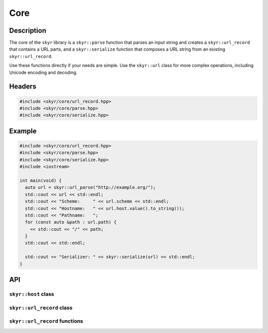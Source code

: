 Core
====

Description
-----------

The core of the ``skyr`` library is a ``skyr::parse`` function
that parses an input string and creates a ``skyr::url_record``
that contains a URL parts, and a ``skyr::serialize`` function
that composes a URL string from an existing ``skyr::url_record``.

Use these functions directly if your needs are simple. Use the
``skyr::url`` class for more complex operations, including
Unicode encoding and decoding.

Headers
-------

.. code-block:: c++

    #include <skyr/core/url_record.hpp>
    #include <skyr/core/parse.hpp>
    #include <skyr/core/serialize.hpp>


Example
-------

.. code-block:: c++

    #include <skyr/core/url_record.hpp>
    #include <skyr/core/parse.hpp>
    #include <skyr/core/serialize.hpp>
    #include <iostream>

    int main(void) {
      auto url = skyr::url_parse("http://example.org/");
      std::cout << url << std::endl;
      std::cout << "Scheme:     " << url.scheme << std::endl;
      std::cout << "Hostname:   " << url.host.value().to_string());
      std::cout << "Pathname:   ";
      for (const auto &path : url.path) {
        << std::cout << "/" << path;
      }
      std::cout << std::endl;

      std::cout << "Serializer: " << skyr::serialize(url) << std::endl;
    }

API
---

``skyr::host`` class
^^^^^^^^^^^^^^^^^^^^

.. doxygenclass:: skyr::v1::host
    :members:

``skyr::url_record`` class
^^^^^^^^^^^^^^^^^^^^^^^^^^

.. doxygenclass:: skyr::v1::url_record
    :members:

``skyr::url_record`` functions
^^^^^^^^^^^^^^^^^^^^^^^^^^^^^^

.. doxygenfunction:: skyr::swap(url_record&, url_record&)

.. doxygenfunction:: skyr::parse(std::string_view)

.. doxygenfunction:: skyr::parse(std::string_view, bool *)

.. doxygenfunction:: skyr::parse(std::string_view, const url_record&)

.. doxygenfunction:: skyr::parse(std::string_view, const url_record&, bool *)

.. doxygenfunction:: skyr::serialize
